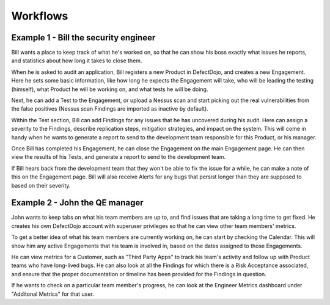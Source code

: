 Workflows
=========

Example 1 - Bill the security engineer
--------------------------------------

Bill wants a place to keep track of what he's worked on, so that he can show
his boss exactly what issues he reports, and statistics about how long it
takes to close them.

When he is asked to audit an application, Bill registers a new Product in
DefectDojo, and creates a new Engagement. Here he sets some basic information,
like how long he expects the Engagement will take, who will be leading the
testing (himself), what Product he will be working on, and what tests he
will be doing.

Next, he can add a Test to the Engagement, or upload a Nessus scan and start
picking out the real vulnerabilities from the false positives (Nessus scan
Findings are imported as inactive by default).

Within the Test section, Bill can add Findings for any issues that he has
uncovered during his audit. Here can assign a severity to the Findings, describe
replication steps, mitigation strategies, and impact on the system. This will
come in handy when he wants to generate a report to send to the development
team responsible for this Product, or his manager.

Once Bill has completed his Engagement, he can close the Engagement on the
main Engagement page. He can then view the results of his Tests, and generate
a report to send to the development team.

If Bill hears back from the development team that they won't be able to fix
the issue for a while, he can make a note of this on the Engagement page.
Bill will also receive Alerts for any bugs that persist longer than they are
supposed to based on their severity.

Example 2 - John the QE manager
-------------------------------

John wants to keep tabs on what his team members are up to, and find issues
that are taking a long time to get fixed. He creates his own DefectDojo account
with superuser privileges so that he can view other team members' metrics.

To get a better idea of what his team members are currently working on, he
can start by checking the Calendar. This will show him any active Engagements
that his team is involved in, based on the dates assigned to those Engagements.

He can view metrics for a Customer, such as "Third Party Apps" to track his
team's activity and follow up with Product teams who have long-lived bugs. He
can also look at all the Findings for which there is a Risk Acceptance
associated, and ensure that the proper documentation or timeline has been
provided for the Findings in question.

If he wants to check on a particular team member's progress, he can look at the
Engineer Metrics dashboard under "Additonal Metrics" for that user.